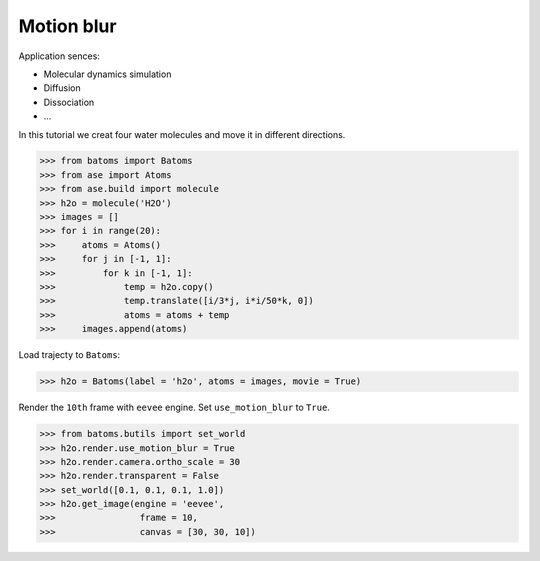 ==========================================
Motion blur
==========================================

Application sences:

- Molecular dynamics simulation
- Diffusion
- Dissociation
- ...


In this tutorial we creat four water molecules and move it in different directions.

>>> from batoms import Batoms
>>> from ase import Atoms
>>> from ase.build import molecule
>>> h2o = molecule('H2O')
>>> images = []
>>> for i in range(20):
>>>     atoms = Atoms()
>>>     for j in [-1, 1]:
>>>         for k in [-1, 1]:
>>>             temp = h2o.copy()
>>>             temp.translate([i/3*j, i*i/50*k, 0])
>>>             atoms = atoms + temp
>>>     images.append(atoms)

Load trajecty to ``Batoms``:

>>> h2o = Batoms(label = 'h2o', atoms = images, movie = True)

Render the ``10th`` frame with ``eevee`` engine. Set ``use_motion_blur`` to ``True``.

>>> from batoms.butils import set_world
>>> h2o.render.use_motion_blur = True
>>> h2o.render.camera.ortho_scale = 30
>>> h2o.render.transparent = False
>>> set_world([0.1, 0.1, 0.1, 1.0])
>>> h2o.get_image(engine = 'eevee', 
>>>                frame = 10, 
>>>                canvas = [30, 30, 10])




.. image:: ../_static/figs/motion_blur_h2o.png
   :width: 8cm


